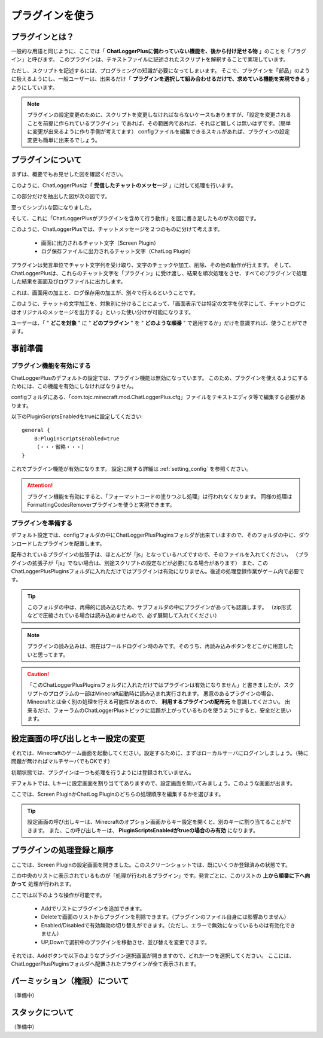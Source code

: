 .. _use_plugin:

プラグインを使う
##################################################

プラグインとは？
**************************************************
一般的な用語と同じように、ここでは「 **ChatLoggerPlusに備わっていない機能を、後から付け足せる物** 」のことを「プラグイン」と呼びます。
このプラグインは、テキストファイルに記述されたスクリプトを解釈することで実現しています。

ただし、スクリプトを記述するには、プログラミングの知識が必要になってしまいます。
そこで、プラグインを「部品」のように扱えるようにし、一般ユーザーは、出来るだけ「 **プラグインを選択して組み合わせるだけで、求めている機能を実現できる** 」ようにしています。

.. note::
    プラグインの設定変更のために、スクリプトを変更しなければならないケースもありますが、「設定を変更されることを前提に作られているプラグイン」であれば、その範囲内であれば、それほど難しくは無いはずです。（簡単に変更が出来るように作り手側が考えてます）
    configファイルを編集できるスキルがあれば、プラグインの設定変更も簡単に出来るでしょう。


プラグインについて
**************************************************
まずは、概要でもお見せした図を確認ください。

.. image:: https://cacoo.com/diagrams/92t1GUWyAXoBK8zC-7B345.png

このように、ChatLoggerPlusは「 **受信したチャットのメッセージ** 」に対して処理を行います。

この部分だけを抽出した図が次の図です。

.. image:: https://cacoo.com/diagrams/sk2EfTc5RQIsJGIg-7B345.png

至ってシンプルな図になりました。

そして、これに「ChatLoggerPlusがプラグインを含めて行う動作」を図に書き足したものが次の図です。

.. image:: https://cacoo.com/diagrams/FWTghiZjygNOxlhq-7B345.png


このように、ChatLoggerPlusでは、チャットメッセージを２つのものに分けて考えます。

 * 画面に出力されるチャット文字（Screen Plugin）
 * ログ保存ファイルに出力されるチャット文字（ChatLog Plugin）

プラグインは発言単位でチャット文字列を受け取り、文字のチェックや加工、削除、その他の動作が行えます。
そして、ChatLoggerPlusは、これらのチャット文字を「プラグイン」に受け渡し、結果を順次処理をさせ、すべてのプラグインで処理した結果を画面及びログファイルに出力します。

これは、画面用の加工と、ログ保存用の加工が、別々で行えるということです。

このように、チャットの文字加工を、対象別に分けることによって、「画面表示では特定の文字を伏字にして、チャットログにはオリジナルのメッセージを出力する」といった使い分けが可能になります。

ユーザーは、「 " **どこを対象** " に " **どのプラグイン** " を " **どのような順番** " で適用するか」だけを意識すれば、使うことができます。


事前準備
**************************************************

プラグイン機能を有効にする
==================================================
ChatLoggerPlusのデフォルトの設定では、プラグイン機能は無効になっています。
このため、プラグインを使えるようにするためには、この機能を有効にしなければなりません。

configフォルダにある、「com.tojc.minecraft.mod.ChatLoggerPlus.cfg」ファイルをテキストエディタ等で編集する必要があります。

以下のPluginScriptsEnabledをtrueに設定してください::

    general {
        B:PluginScriptsEnabled=true
        （・・・省略・・・）
    }

これでプラグイン機能が有効になります。
設定に関する詳細は :ref:`setting_config` を参照ください。

.. attention::
    プラグイン機能を有効にすると、「フォーマットコードの塗りつぶし処理」は行われなくなります。
    同様の処理はFormattingCodesRemoverプラグインを使うと実現できます。


プラグインを準備する
==================================================
デフォルト設定では、configフォルダの中にChatLoggerPlusPluginsフォルダが出来ていますので、そのフォルダの中に、ダウンロードしたプラグインを配置します。

配布されているプラグインの拡張子は、ほとんどが「js」となっているハズですので、そのファイルを入れてください。
（プラグインの拡張子が「js」でない場合は、別途スクリプトの設定などが必要になる場合があります）
また、このChatLoggerPlusPluginsフォルダに入れただけではプラグインは有効になりません。後述の処理登録作業がゲーム内で必要です。

.. tip::
    このフォルダの中は、再帰的に読み込むため、サブフォルダの中にプラグインがあっても認識します。
    （zip形式などで圧縮されている場合は読み込めませんので、必ず展開して入れてください）

.. note::
    プラグインの読み込みは、現在はワールドログイン時のみです。そのうち、再読み込みボタンをどこかに用意したいと思ってます。

.. caution::
    「このChatLoggerPlusPluginsフォルダに入れただけではプラグインは有効になりません」と書きましたが、スクリプトのプログラムの一部はMinecraft起動時に読み込まれ実行されます。
    悪意のあるプラグインの場合、Minecraftとは全く別の処理を行える可能性があるので、 **利用するプラグインの配布元** を意識してください。
    出来るだけ、フォーラムのChatLoggerPlusトピックに話題が上がっているものを使うようにすると、安全だと思います。


設定画面の呼び出しとキー設定の変更
**************************************************
それでは、Minecraftのゲーム画面を起動してください。設定するために、まずはローカルサーバにログインしましょう。（特に問題が無ければマルチサーバでもOKです）

初期状態では、プラグインは一つも処理を行うようには登録されていません。

デフォルトでは、Lキーに設定画面を割り当ててありますので、設定画面を開いてみましょう。このような画面が出ます。

.. image:: images/UsePlugin/2013-03-28_19.18.10.png

ここでは、Screen PluginかChatLog Pluginのどちらの処理順序を編集するかを選びます。

.. tip::
    設定画面の呼び出しキーは、Minecraftのオプション画面からキー設定を開くと、別のキーに割り当てることができます。
    また、この呼び出しキーは、 **PluginScriptsEnabledがtrueの場合のみ有効** になります。


プラグインの処理登録と順序
**************************************************
ここでは、Screen Pluginの設定画面を開きました。このスクリーンショットでは、既にいくつか登録済みの状態です。

.. image:: images/UsePlugin/2013-03-28_19.18.24.png

この中央のリストに表示されているものが「処理が行われるプラグイン」です。発言ごとに、このリストの **上から順番に下へ向かって** 処理が行われます。

ここでは以下のような操作が可能です。

 * Addでリストにプラグインを追加できます。
 * Deleteで画面のリストからプラグインを削除できます。（プラグインのファイル自身には影響ありません）
 * Enabled/Disabledで有効無効の切り替えができます。（ただし、エラーで無効になっているものは有効化できません）
 * UP,Downで選択中のプラグインを移動させ、並び替えを変更できます。

それでは、Addボタンで以下のようなプラグイン選択画面が開きますので、どれか一つを選択してください。
ここには、ChatLoggerPlusPluginsフォルダへ配置されたプラグインが全て表示されます。

.. image:: images/UsePlugin/2013-03-28_19.18.58.png


パーミッション（権限）について
**************************************************
（準備中）


スタックについて
**************************************************
（準備中）





